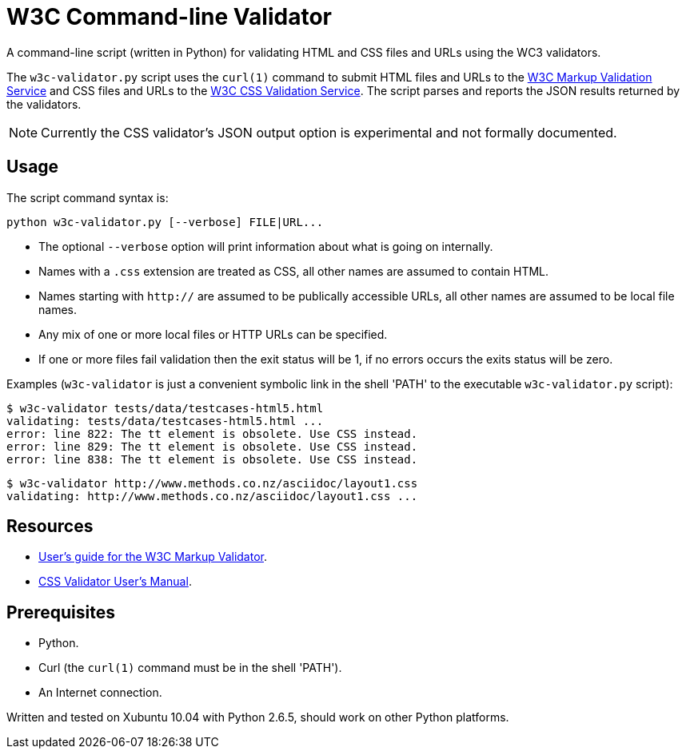 // Use this source for both GitHub README and blogpost.
:blogpost-title: W3C Command-line Validator
:blogpost-status: published
:blogpost-doctype: article
:blogpost-posttype: post
:blogpost-categories: Python, W3C, validator

= {blogpost-title}

ifdef::blogpost[]
*Published*: 2011-04-29
endif::blogpost[]

A command-line script (written in Python) for validating HTML and CSS
files and URLs using the WC3 validators.

ifdef::blogpost[]
// Wordpress processing instruction.
pass::[<!--more-->]
endif::blogpost[]

The `w3c-validator.py` script uses the `curl(1)` command to submit
HTML files and URLs to the http://validator.w3.org/[W3C Markup
Validation Service] and CSS files and URLs to the
http://jigsaw.w3.org/css-validator/[W3C CSS Validation Service].  The
script parses and reports the JSON results returned by the validators.

NOTE: Currently the CSS validator's JSON output option is experimental
and not formally documented.

ifdef::blogpost[]
You can find the source on GitHub at https://github.com/srackham/w3c-validator
endif::blogpost[]

== Usage
The script command syntax is:

  python w3c-validator.py [--verbose] FILE|URL...

- The optional `--verbose` option will print information about what is
  going on internally.
- Names with a `.css` extension are treated as CSS, all other names
  are assumed to contain HTML.
- Names starting with `http://` are assumed to be publically
  accessible URLs, all other names are assumed to be local file names.
- Any mix of one or more local files or HTTP URLs can be specified.
- If one or more files fail validation then the exit status will be 1,
  if no errors occurs the exits status will be zero.

Examples (`w3c-validator` is just a convenient symbolic link in the
shell 'PATH' to the executable `w3c-validator.py` script):

--------------------------------------------------------------
$ w3c-validator tests/data/testcases-html5.html
validating: tests/data/testcases-html5.html ...
error: line 822: The tt element is obsolete. Use CSS instead.
error: line 829: The tt element is obsolete. Use CSS instead.
error: line 838: The tt element is obsolete. Use CSS instead.
--------------------------------------------------------------

--------------------------------------------------------------
$ w3c-validator http://www.methods.co.nz/asciidoc/layout1.css 
validating: http://www.methods.co.nz/asciidoc/layout1.css ...
--------------------------------------------------------------


== Resources
- http://validator.w3.org/docs/users.html[User's guide for the W3C
  Markup Validator].
- http://jigsaw.w3.org/css-validator/manual.html[CSS Validator User's
  Manual].


== Prerequisites
- Python.
- Curl (the `curl(1)` command must be in the shell 'PATH').
- An Internet connection.

Written and tested on Xubuntu 10.04 with Python 2.6.5, should work on other Python platforms.
